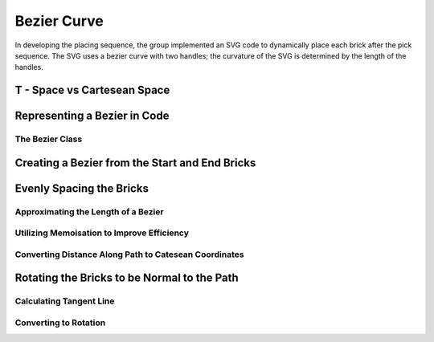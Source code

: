 Bezier Curve
============
In developing the placing sequence, the group implemented an SVG code to dynamically place each brick after the pick sequence. The SVG uses a bezier curve with two handles; the curvature of the SVG is determined by the length of the handles.

T - Space vs Cartesean Space
----------------------------

Representing a Bezier in Code
-----------------------------

The Bezier Class
^^^^^^^^^^^^^^^^



Creating a Bezier from the Start and End Bricks
-----------------------------------------------

Evenly Spacing the Bricks
-------------------------

Approximating the Length of a Bezier
^^^^^^^^^^^^^^^^^^^^^^^^^^^^^^^^^^^^

Utilizing Memoisation to Improve Efficiency
^^^^^^^^^^^^^^^^^^^^^^^^^^^^^^^^^^^^^^^^^^^

Converting Distance Along Path to Catesean Coordinates
^^^^^^^^^^^^^^^^^^^^^^^^^^^^^^^^^^^^^^^^^^^^^^^^^^^^^^

Rotating the Bricks to be Normal to the Path
---------------------------------------------
Calculating Tangent Line
^^^^^^^^^^^^^^^^^^^^^^^^

Converting to Rotation
^^^^^^^^^^^^^^^^^^^^^^

